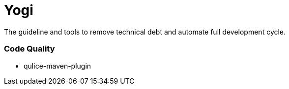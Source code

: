 = Yogi

The guideline and tools to remove technical debt and automate full development cycle.

=== Code Quality
* qulice-maven-plugin


